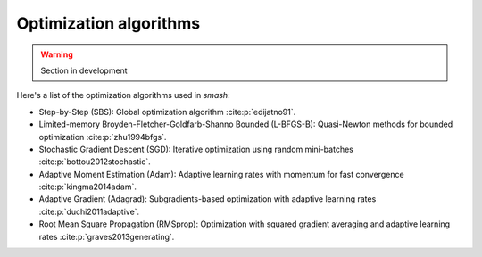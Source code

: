 .. _math_num_documentation.inverse.algorithms:

=======================
Optimization algorithms
=======================

.. warning::

    Section in development

Here's a list of the optimization algorithms used in `smash`:

- Step-by-Step (SBS): Global optimization algorithm :cite:p:`edijatno91`.
- Limited-memory Broyden-Fletcher-Goldfarb-Shanno Bounded (L-BFGS-B): Quasi-Newton methods for bounded optimization :cite:p:`zhu1994bfgs`.
- Stochastic Gradient Descent (SGD): Iterative optimization using random mini-batches :cite:p:`bottou2012stochastic`.
- Adaptive Moment Estimation (Adam): Adaptive learning rates with momentum for fast convergence :cite:p:`kingma2014adam`.
- Adaptive Gradient (Adagrad): Subgradients-based optimization with adaptive learning rates :cite:p:`duchi2011adaptive`.
- Root Mean Square Propagation (RMSprop): Optimization with squared gradient averaging and adaptive learning rates :cite:p:`graves2013generating`.